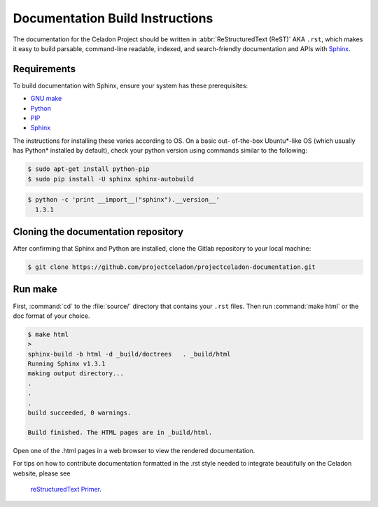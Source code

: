 Documentation Build Instructions
################################

The documentation for the Celadon Project should be written in
:abbr:`ReStructuredText (ReST)` AKA ``.rst``, which makes it easy to build
parsable, command-line readable, indexed, and search-friendly documentation
and APIs with `Sphinx`_.

.. _requirements:

Requirements
============

To build documentation with Sphinx, ensure your system has these
prerequisites:

* `GNU make`_
* `Python`_
* `PIP`_
* `Sphinx`_

The instructions for installing these varies according to OS. On a basic out-
of-the-box Ubuntu\*-like OS (which usually has Python\* installed by
default), check your python version using commands similar to the following:

.. code-block:: console

   $ sudo apt-get install python-pip
   $ sudo pip install -U sphinx sphinx-autobuild



.. code-block:: console

   $ python -c 'print __import__("sphinx").__version__'
     1.3.1

Cloning the documentation repository
====================================

After confirming that Sphinx and Python are installed, clone the Gitlab
repository to your local machine:


.. code-block:: console

   $ git clone https://github.com/projectceladon/projectceladon-documentation.git

Run make
========

First, :command:`cd` to the :file:`source/` directory that contains your
``.rst`` files.
Then run :command:`make html` or the doc format of your choice.

.. code-block:: console

   $ make html
   >
   sphinx-build -b html -d _build/doctrees   . _build/html
   Running Sphinx v1.3.1
   making output directory...
   .
   .
   .
   build succeeded, 0 warnings.

   Build finished. The HTML pages are in _build/html.

Open one of the .html pages in a web browser to view the rendered
documentation.

For tips on how to contribute documentation formatted in the .rst style
needed to integrate beautifully on the Celadon website, please see
 `reStructuredText Primer`_.



.. _Sphinx: http://sphinx-doc.org/
.. _GNU make: https://www.gnu.org/software/make/
.. _Python: https://www.python.org/
.. _PIP: https://pypi.python.org/pypi/pip/
.. _reStructuredText Primer: https://www.sphinx-doc.org/en/master/usage/restructuredtext/basics.html
